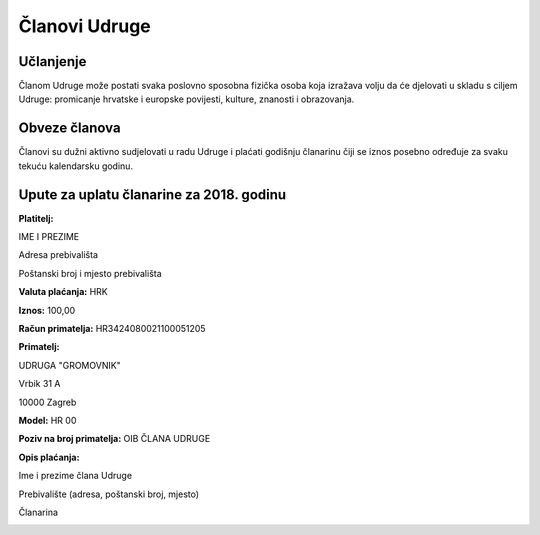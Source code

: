 Članovi Udruge
==============

Učlanjenje
----------

Članom Udruge može postati svaka poslovno sposobna fizička osoba koja izražava volju da će djelovati u skladu s ciljem Udruge: promicanje hrvatske i europske povijesti, kulture, znanosti i obrazovanja.

Obveze članova
--------------

Članovi su dužni aktivno sudjelovati u radu Udruge i plaćati godišnju članarinu čiji se iznos posebno određuje za svaku tekuću kalendarsku godinu.

Upute za uplatu članarine za 2018. godinu
-----------------------------------------

**Platitelj:**

IME I PREZIME

Adresa prebivališta

Poštanski broj i mjesto prebivališta

**Valuta plaćanja:** HRK

**Iznos:** 100,00

**Račun primatelja:** HR3424080021100051205

**Primatelj:**

UDRUGA "GROMOVNIK"

Vrbik 31 A

10000 Zagreb

**Model:** HR 00

**Poziv na broj primatelja:** OIB ČLANA UDRUGE

**Opis plaćanja:**

Ime i prezime člana Udruge

Prebivalište (adresa, poštanski broj, mjesto)

Članarina

.. image:: ../_images/uplatnica-clanarina-2018.jpg
